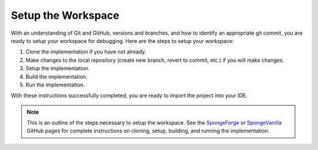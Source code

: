 ===================
Setup the Workspace
===================

With an understanding of Git and GitHub, versions and branches, and how to identify an appropriate git commit, you are 
ready to setup your workspace for debugging. Here are the steps to setup your workspace:

1. Clone the implementation if you have not already.
2. Make changes to the local repository (create new branch, revert to commit, etc.) if you will make changes.
3. Setup the implementation.
4. Build the implementation.
5. Run the implementation.

With these instructions successfully completed, you are ready to import the project into your IDE.

.. note::
    This is an outline of the steps necessary to setup the workspace. See the `SpongeForge 
    <https://github.com/SpongePowered/SpongeForge>`_ or 
    `SpongeVanilla <https://github.com/SpongePowered/SpongeVanilla>`_ GitHub pages for complete instructions on 
    cloning, setup, building, and running the implementation.
